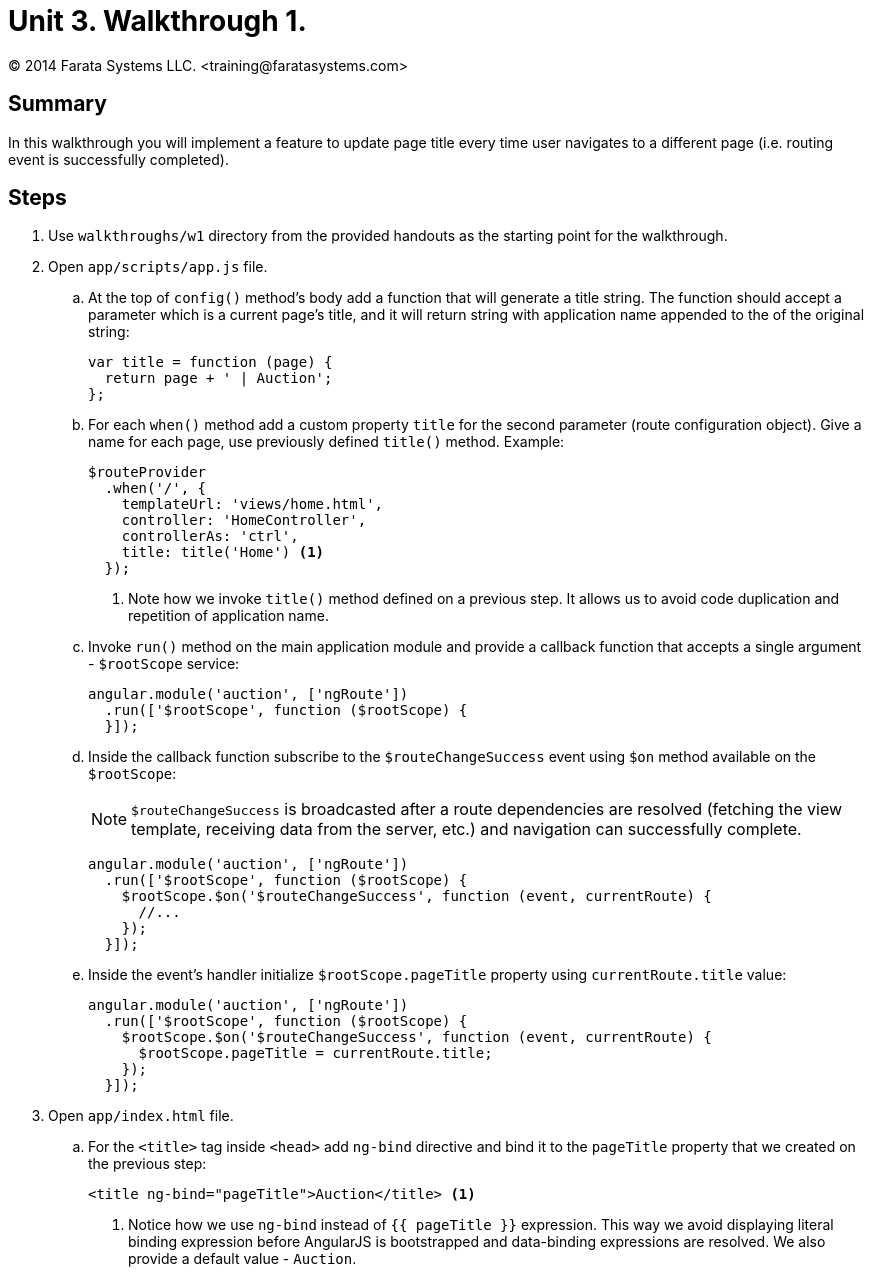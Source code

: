 = Unit 3. Walkthrough 1.
© 2014 Farata Systems LLC. <training@faratasystems.com>
:icons: font
:last-update-label!:
:sectanchors:
:idprefix:
:numbered!:
:source-highlighter: highlightjs


== Summary

In this walkthrough you will implement a feature to update page title every time user navigates to a different page (i.e. routing event is successfully completed).

== Steps

. Use `walkthroughs/w1` directory from the provided handouts as the starting point for the walkthrough.

. Open `app/scripts/app.js` file.
[style="upperalpha"]
.. At the top of `config()` method's body add a function that will generate a title string. The function should accept a parameter which is a current page's title, and it will return string with application name appended to the of the original string:
+
[source,js]
----
var title = function (page) {
  return page + ' | Auction';
};
----

.. For each `when()` method add a custom property `title` for the second parameter (route configuration object). Give a name for each page, use previously defined `title()` method. Example:
+
[source,js]
----
$routeProvider
  .when('/', {
    templateUrl: 'views/home.html',
    controller: 'HomeController',
    controllerAs: 'ctrl',
    title: title('Home') <1>
  });
----
<1> Note how we invoke `title()` method defined on a previous step. It allows us to avoid code duplication and repetition of application name.

.. Invoke `run()` method on the main application module and provide a callback function that accepts a single argument - `$rootScope` service:
+
[source,js]
----
angular.module('auction', ['ngRoute'])
  .run(['$rootScope', function ($rootScope) {
  }]);
----

.. Inside the callback function subscribe to the `$routeChangeSuccess` event using `$on` method available on the `$rootScope`:
+
NOTE: `$routeChangeSuccess` is broadcasted after a route dependencies are resolved (fetching the view template, receiving data from the server, etc.) and navigation can successfully complete.
+
[source,js]
----
angular.module('auction', ['ngRoute'])
  .run(['$rootScope', function ($rootScope) {
    $rootScope.$on('$routeChangeSuccess', function (event, currentRoute) {
      //...
    });
  }]);
----

.. Inside the event's handler initialize `$rootScope.pageTitle` property using `currentRoute.title` value:
+
[source,js]
----
angular.module('auction', ['ngRoute'])
  .run(['$rootScope', function ($rootScope) {
    $rootScope.$on('$routeChangeSuccess', function (event, currentRoute) {
      $rootScope.pageTitle = currentRoute.title;
    });
  }]);
----

. Open `app/index.html` file.
[style="upperalpha"]
.. For the `<title>` tag inside `<head>` add `ng-bind` directive and bind it to the `pageTitle` property that we created on the previous step:
+
[source,html]
----
<title ng-bind="pageTitle">Auction</title> <1>
----
<1> Notice how we use `ng-bind` instead of `{{ pageTitle }}` expression. This way we avoid displaying literal binding expression before AngularJS is bootstrapped and data-binding expressions are resolved. We also provide a default value - `Auction`.
